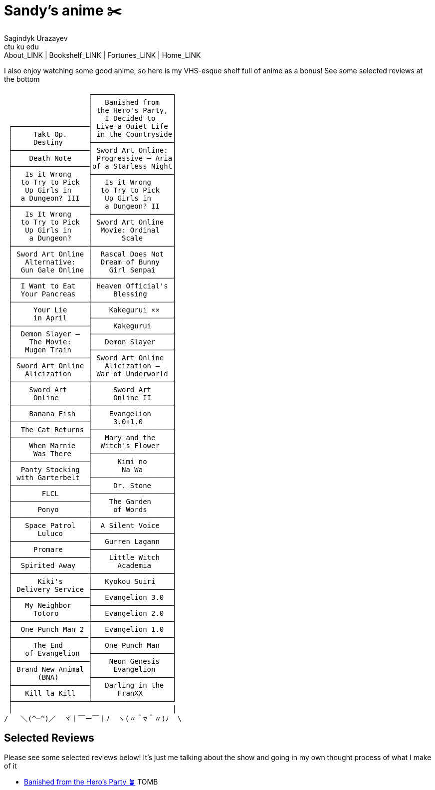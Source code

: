 = Sandy's anime ✂️
Sagindyk Urazayev <ctu ku edu>
About_LINK | Bookshelf_LINK | Fortunes_LINK | Home_LINK
:nofooter:
:experimental:

I also enjoy watching some good anime, so here is my VHS-esque shelf
full of anime as a bonus! See some selected reviews at the bottom

....
                    ┌───────────────────┐
                    │   Banished from   │
                    │ the Hero's Party, │
                    │   I Decided to    │
 ┌──────────────────┤ Live a Quiet Life │
 │     Takt Op.     │ in the Countryside│
 │     Destiny      ├───────────────────┤
 ├──────────────────┤ Sword Art Online: │
 │    Death Note    │ Progressive ─ Aria│
 ├──────────────────┤of a Starless Night│
 │   Is it Wrong    ├───────────────────┤
 │  to Try to Pick  │   Is it Wrong     │
 │   Up Girls in    │  to Try to Pick   │
 │  a Dungeon? III  │   Up Girls in     │
 ├──────────────────┤   a Dungeon? II   │
 │   Is It Wrong    ├───────────────────┤
 │  to Try to Pick  │ Sword Art Online  │
 │   Up Girls in    │  Movie: Ordinal   │
 │    a Dungeon?    │       Scale       │
 ├──────────────────┼───────────────────┤
 │ Sword Art Online │  Rascal Does Not  │
 │   Alternative:   │  Dream of Bunny   │
 │  Gun Gale Online │    Girl Senpai    │
 ├──────────────────┼───────────────────┤
 │  I Want to Eat   │ Heaven Official's │
 │  Your Pancreas   │     Blessing      │
 ├──────────────────┼───────────────────┤
 │     Your Lie     │    Kakegurui ××   │
 │     in April     ├───────────────────┤
 ├──────────────────┤     Kakegurui     │
 │  Demon Slayer –  ├───────────────────┤
 │    The Movie:    │   Demon Slayer    │
 │   Mugen Train    ├───────────────────┤
 ├──────────────────┤ Sword Art Online  │
 │ Sword Art Online │   Alicization –   │
 │   Alicization    │ War of Underworld │
 ├──────────────────┼───────────────────┤
 │    Sword Art     │     Sword Art     │
 │     Online       │     Online II     │
 ├──────────────────┼───────────────────┤
 │    Banana Fish   │    Evangelion     │
 ├──────────────────┤     3.0+1.0       │
 │  The Cat Returns ├───────────────────┤
 ├──────────────────┤   Mary and the    │
 │    When Marnie   │  Witch's Flower   │
 │     Was There    ├───────────────────┤
 ├──────────────────┤      Kimi no      │
 │  Panty Stocking  │       Na Wa       │
 │ with Garterbelt  ├───────────────────┤
 ├──────────────────┤     Dr. Stone     │
 │       FLCL       ├───────────────────┤
 ├──────────────────┤    The Garden     │
 │      Ponyo       │     of Words      │
 ├──────────────────┼───────────────────┤
 │   Space Patrol   │  A Silent Voice   │
 │      Luluco      ├───────────────────┤
 ├──────────────────┤   Gurren Lagann   │
 │     Promare      ├───────────────────┤
 ├──────────────────┤    Little Witch   │
 │  Spirited Away   │      Academia     │
 ├──────────────────┼───────────────────┤
 │      Kiki's      │   Kyokou Suiri    │
 │ Delivery Service ├───────────────────┤
 ├──────────────────┤   Evangelion 3.0  │
 │   My Neighbor    ├───────────────────┤
 │     Totoro       │   Evangelion 2.0  │
 ├──────────────────┼───────────────────┤
 │  One Punch Man 2 │   Evangelion 1.0  │
 ├──────────────────├───────────────────┤
 │     The End      │   One Punch Man   │
 │   of Evangelion  ├───────────────────┤
 ├──────────────────┤    Neon Genesis   │
 │ Brand New Animal │     Evangelion    │
 │      (BNA)       ├───────────────────┤
 ├──────────────────┤   Darling in the  │
 │   Kill la Kill   │      FranXX       │
 ├──────────────────┴───────────────────┘
 │                                      │
/   ＼(^─^)／  ヾ｜￣ー￣｜ﾉ  ヽ(〃＾▽＾〃)ﾉ  \
....

== Selected Reviews

Please see some selected reviews below! It's just me talking about the
show and going in my own thought process of what I make of it

* link:./banished[Banished from the Hero's Party 🪴]
TOMB
